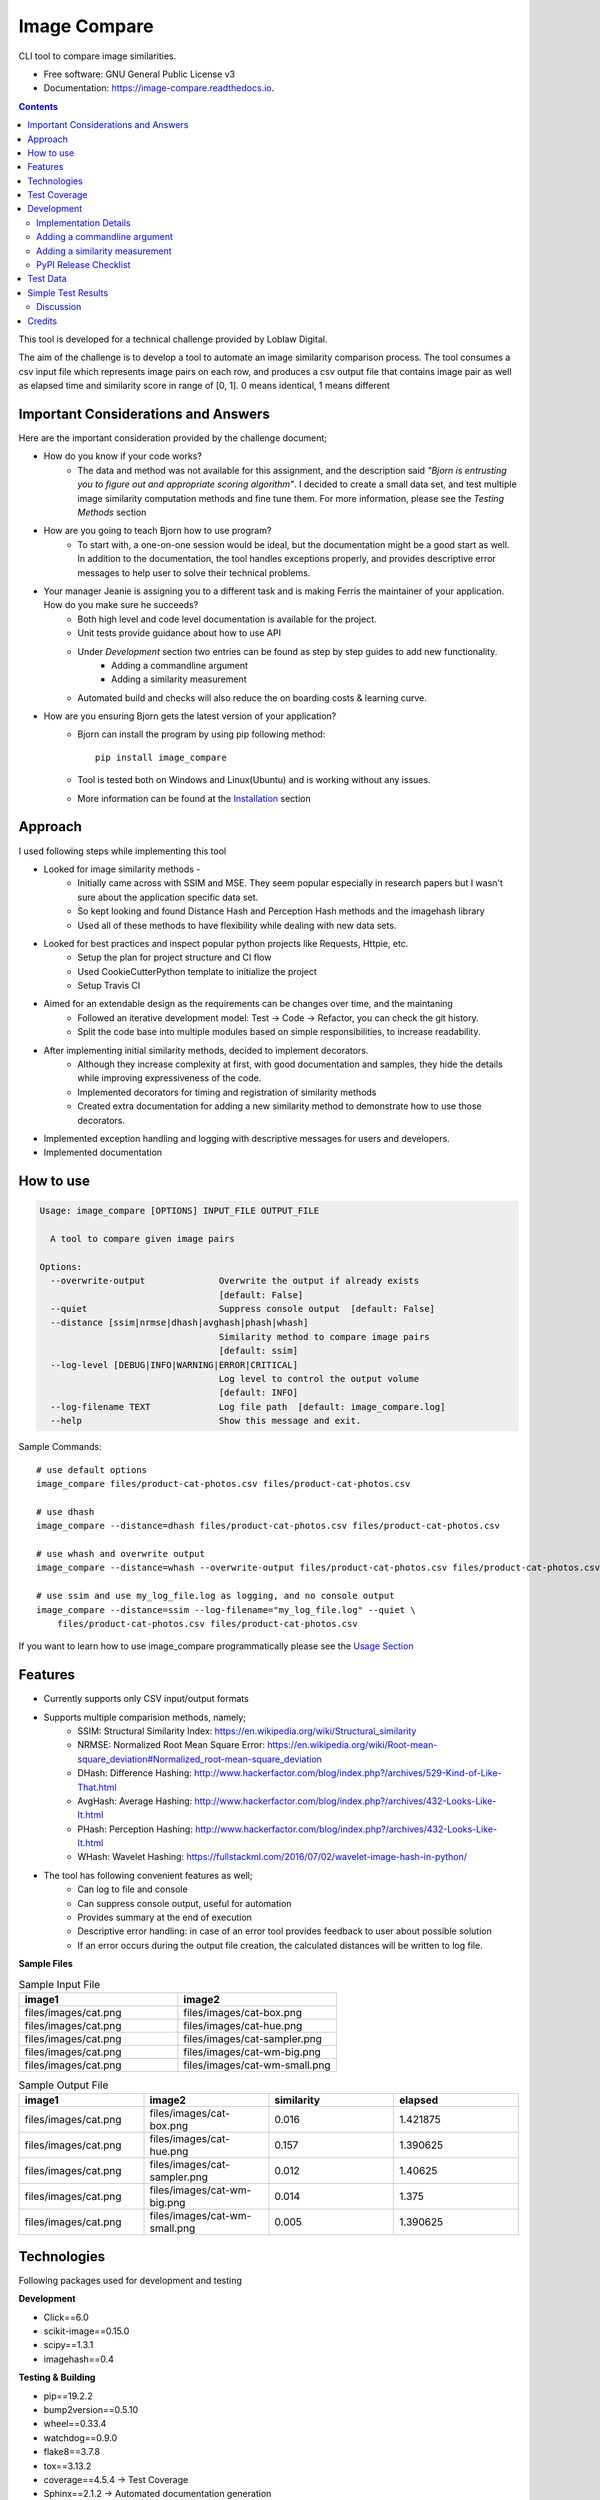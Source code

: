 =============
Image Compare
=============


.. image:: https://img.shields.io/pypi/v/image_compare.svg
        :target: https://pypi.python.org/pypi/image_compare

.. image:: https://img.shields.io/travis/ggercek/image_compare.svg
        :target: https://travis-ci.org/ggercek/image_compare

.. image:: https://readthedocs.org/projects/image-compare/badge/?version=latest
        :target: https://image-compare.readthedocs.io/en/latest/?badge=latest
        :alt: Documentation Status

.. image:: https://pyup.io/repos/github/ggercek/image_compare/shield.svg
        :target: https://pyup.io/repos/github/ggercek/image_compare/
        :alt: Updates

CLI tool to compare image similarities.


* Free software: GNU General Public License v3
* Documentation: https://image-compare.readthedocs.io.

.. contents::

This tool is developed for a technical challenge provided by Loblaw Digital.

The aim of the challenge is to develop a tool to automate an image similarity comparison process.
The tool consumes a csv input file which represents image pairs on each row, and produces a csv output file
that contains image pair as well as elapsed time and similarity score in range of [0, 1].
0 means identical, 1 means different

Important Considerations and Answers
------------------------------------

Here are the important consideration provided by the challenge document;

* How do you know if your code works?
    * The data and method was not available for this assignment, and the description said
      `"Bjorn is entrusting you to figure out and appropriate scoring algorithm"`.
      I decided to create a small data set, and test multiple image similarity computation methods and fine tune them.
      For more information, please see the `Testing Methods` section
* How are you going to teach Bjorn how to use program?
    * To start with, a one-on-one session would be ideal, but the documentation might be a good start as well.
      In addition to the documentation, the tool handles exceptions properly, and provides descriptive error messages
      to help user to solve their technical problems.
* Your manager Jeanie is assigning you to a different task and is making Ferris the maintainer of your application. How do you make sure he succeeds?
    * Both high level and code level documentation is available for the project.
    * Unit tests provide guidance about how to use API
    * Under `Development` section two entries can be found as step by step guides to add new functionality.
        * Adding a commandline argument
        * Adding a similarity measurement
    * Automated build and checks will also reduce the on boarding costs & learning curve.
* How are you ensuring Bjorn gets the latest version of your application?
    * Bjorn can install the program by using pip following method::

        pip install image_compare

    * Tool is tested both on Windows and Linux(Ubuntu) and is working without any issues.
    * More information can be found at the `Installation`_ section

.. _`Installation`: https://image-compare.readthedocs.io/en/latest/installation.html

Approach
---------------------------

I used following steps while implementing this tool

* Looked for image similarity methods -
    * Initially came across with SSIM and MSE. They seem popular especially in research papers but I wasn't sure about the application specific data set.
    * So kept looking and found Distance Hash and Perception Hash methods and the imagehash library
    * Used all of these methods to have flexibility while dealing with new data sets.
* Looked for best practices and inspect popular python projects like Requests, Httpie, etc.
    * Setup the plan for project structure and CI flow
    * Used CookieCutterPython template to initialize the project
    * Setup Travis CI
* Aimed for an extendable design as the requirements can be changes over time, and the maintaning
    * Followed an iterative development model: Test -> Code -> Refactor, you can check the git history.
    * Split the code base into multiple modules based on simple responsibilities, to increase readability.
* After implementing initial similarity methods, decided to implement decorators.
    * Although they increase complexity at first, with good documentation and samples, they hide the details while
      improving expressiveness of the code.
    * Implemented decorators for timing and registration of similarity methods
    * Created extra documentation for adding a new similarity method to demonstrate how to use those decorators.
* Implemented exception handling and logging with descriptive messages for users and developers.
* Implemented documentation


How to use
----------
.. code-block::

    Usage: image_compare [OPTIONS] INPUT_FILE OUTPUT_FILE

      A tool to compare given image pairs

    Options:
      --overwrite-output              Overwrite the output if already exists
                                      [default: False]
      --quiet                         Suppress console output  [default: False]
      --distance [ssim|nrmse|dhash|avghash|phash|whash]
                                      Similarity method to compare image pairs
                                      [default: ssim]
      --log-level [DEBUG|INFO|WARNING|ERROR|CRITICAL]
                                      Log level to control the output volume
                                      [default: INFO]
      --log-filename TEXT             Log file path  [default: image_compare.log]
      --help                          Show this message and exit.


Sample Commands::

    # use default options
    image_compare files/product-cat-photos.csv files/product-cat-photos.csv

    # use dhash
    image_compare --distance=dhash files/product-cat-photos.csv files/product-cat-photos.csv

    # use whash and overwrite output
    image_compare --distance=whash --overwrite-output files/product-cat-photos.csv files/product-cat-photos.csv

    # use ssim and use my_log_file.log as logging, and no console output
    image_compare --distance=ssim --log-filename="my_log_file.log" --quiet \
        files/product-cat-photos.csv files/product-cat-photos.csv

If you want to learn how to use image_compare programmatically please see the `Usage Section`_

.. _`Usage Section`: https://image-compare.readthedocs.io/en/latest/usage.html

Features
--------

* Currently supports only CSV input/output formats

* Supports multiple comparision methods, namely;
    * SSIM: Structural Similarity Index: https://en.wikipedia.org/wiki/Structural_similarity
    * NRMSE: Normalized Root Mean Square Error: https://en.wikipedia.org/wiki/Root-mean-square_deviation#Normalized_root-mean-square_deviation
    * DHash: Difference Hashing: http://www.hackerfactor.com/blog/index.php?/archives/529-Kind-of-Like-That.html
    * AvgHash: Average Hashing: http://www.hackerfactor.com/blog/index.php?/archives/432-Looks-Like-It.html
    * PHash: Perception Hashing: http://www.hackerfactor.com/blog/index.php?/archives/432-Looks-Like-It.html
    * WHash: Wavelet Hashing: https://fullstackml.com/2016/07/02/wavelet-image-hash-in-python/

* The tool has following convenient features as well;
    * Can log to file and console
    * Can suppress console output, useful for automation
    * Provides summary at the end of execution
    * Descriptive error handling: in case of an error tool provides feedback to user about possible solution
    * If an error occurs during the output file creation, the calculated distances will be written to log file.

**Sample Files**

.. csv-table:: Sample Input File
   :header: "image1", "image2"
   :widths: 20, 20

   "files/images/cat.png","files/images/cat-box.png"
   "files/images/cat.png","files/images/cat-hue.png"
   "files/images/cat.png","files/images/cat-sampler.png"
   "files/images/cat.png","files/images/cat-wm-big.png"
   "files/images/cat.png","files/images/cat-wm-small.png"

.. csv-table:: Sample Output File
   :header: "image1", "image2", "similarity", "elapsed"
   :widths: 20, 20, 20, 20

   "files/images/cat.png","files/images/cat-box.png",0.016,1.421875
   "files/images/cat.png","files/images/cat-hue.png",0.157,1.390625
   "files/images/cat.png","files/images/cat-sampler.png",0.012,1.40625
   "files/images/cat.png","files/images/cat-wm-big.png",0.014,1.375
   "files/images/cat.png","files/images/cat-wm-small.png",0.005,1.390625


Technologies
------------

Following packages used for development and testing

**Development**

* Click==6.0
* scikit-image==0.15.0
* scipy==1.3.1
* imagehash==0.4

**Testing & Building**

* pip==19.2.2
* bump2version==0.5.10
* wheel==0.33.4
* watchdog==0.9.0
* flake8==3.7.8
* tox==3.13.2
* coverage==4.5.4 -> Test Coverage
* Sphinx==2.1.2 -> Automated documentation generation
* twine==1.13.0
* bandit==1.6.2 -> Static security analyzer


Test Coverage
-------------

Due to technical problems the Coveralls.io integration is not working properly, but the html reports are stored under
`coverage_html_report`_ folder. Also, you can click here_ to see the report online.

(Will update this section, when solving the integration issue)

To generate test coverage on your local installation run::

    coverage run setup.py test
    coverage html

.. _`coverage_html_report`: https://github.com/ggercek/image_compare/tree/master/coverage_html_report
.. _`here`: http://htmlpreview.github.io/?https://raw.githubusercontent.com/ggercek/image_compare/master/coverage_html_report/index.html

Development
-----------

Implementation Details
^^^^^^^^^^^^^^^^^^^^^^

**Modules**

Here is brief description of each module and their components. Also, you can find more info at `Module Index`_

* cli
    Contains Command Line Interface(CLI) definition and help text.
    This module parses user's input and creates a `models.Config` object to pass it
    to `image_compare.main(config)` method.
    This module contains the entry point of the project.
* exception
    Contains following custom exception classes, for error handling.
    * ICError(Exception): Base exception class
    * FileError(ICError): Represents file related errors
    * ArgumentError(ICError): Represents argument related logic errors
* file_handlers
    Contains the classes for parsing and writing files as well as
    a factory class to object creation based on the input/output file extension.
    This module currently supports only CSV files
    * FileHandlerFactory:
    * CSVInputHandler: Deals with the CSV file parsing and creating FilePair objects
    * CSVOutputHandler: Writes given FilePair objects in to a CSV file.
* image_compare
    This module deals with logging, exception handling and program flow.
* models
    Contains `FilePair` and `Config` data objects.
* similarity
    Contains the similarity calculation methods as well as the timing and registration functionality.
    Please see the `Adding a new similarity measurement` section for implementation details
    Supported methods are : SSIM, NRMSE, DHash, AHash, WHash, PHash.
    Please see `Method` Section for details.
* util
    Contains utility functions

.. _`Module Index`: https://image-compare.readthedocs.io/en/latest/py-modindex.html

Adding a commandline argument
^^^^^^^^^^^^^^^^^^^^^^^^^^^^^^

Assuming you want to add a new commandline argument, namely `log-filename`.

1) Update your CLI definition in `image_compare.cli` module. Decorate `image_compare.cli.main()`

    @click.option("--log-filename", default="image_compare.log",help="Log file path")

2) You must add new `log_filename` argument to main() method, updated main method signature should look like this

    def main(input_file, output_file, overwrite_output, quiet, distance, log_level, log_filename):

3) Pass the new argument to Config object

        config = Config(input_file, output_file, overwrite_output, quiet, distance, log_level, log_filename)

4) Update the image_compare.models.Config class and update test for initial values

5) Now you can use `config.log_filename` in `image_compare.main()` method

Final version of `image_compare.cli.main` method

.. code-block::

    @click.command()
    @click.argument("input_file")
    @click.argument("output_file")
    @click.option("--overwrite-output", is_flag=True, default=False,
                  help="Overwrite the output if already exists")
    @click.option("--quiet", is_flag=True, default=False,
                  help="Suppress console output")
    @click.option("--distance", type=click.Choice(get_supported_similarity_methods()), default="ssim",
                  help="Similarity method to compare image pairs")
    @click.option("--log-level", type=click.Choice(image_compare.log_levels.keys()), default="INFO",
                  help="Log level to control the output volume")
    @click.option("--log-filename", default="image_compare.log",
                  help="Log file path")
    def main(input_file, output_file, overwrite_output, quiet, distance, log_level, log_filename):
        """A tool to compare given image pairs"""
        config = Config(input_file, output_file, overwrite_output, quiet, distance, log_level, log_filename)
        return image_compare.main(config)



Adding a similarity measurement
^^^^^^^^^^^^^^^^^^^^^^^^^^^^^^^

Assuming you want to add a new similarity measurement algorithm called `Structural Similarity Index Measure`_ and
there is already a python implementation in the project Skimage_

1) Update our requirements
    Add a new entry to requirements_dev.txt file

    `skimage==0.15.0`

2) Download dependencies

    `python -m pip install -r requirements_dev.txt`

    or

    `python -m pip install skimage==0.15.0`

3) Open `image_compare/similarity.py` file and add our new method
    There are no constraints on the method name but the argument must be a FilePair_ object

    After implementing the body in `image_compare.similarity` module, you should use `@register(name="ssim")`
    and `@TimeSimilarityCalculation` decorators.

    **@register_distance(name)**
        decorator registers your new function as a `similarity_measurement` method and this method will be available
        with `name`'s value e.g.`--distance=ssim` to CLI users without any more code update.

    **@TimeSimilarityCalculation(timing_method=time.perf_counter)**
        decorator times the execution of the method and update the current image pairs `pair.elapsed` member.
        `time.process_time` is used as the default timing method.

        Process_time excludes time elapsed during sleep, if sleep time is important time.perf_counter() can be used.
            See the documentation;

            * process_time: https://docs.python.org/3/library/time.html#time.process_time
            * perf_counter: https://docs.python.org/3/library/time.html#time.perf_counter

    After completing calculation you must update `pair.similarity`.

    Note: Simplified version showed below for demonstration purposes. You can check the full code at `image_compare/similarity.py`_

..  code-block::

    @register_distance(name="ssim")
    @TimeSimilarityCalculation()
    def calculate_ssmi_similarity(pair):
        """Compute the mean structural similarity index between two images.

        :param pair: image pair to compare
        :return:
        """
        image1, image2 = __check_files_and_open(pair)
        img1f = img_as_float(image1)
        img2f = img_as_float(image2)
        similarity = ssim(img1f, img2f, multichannel=True)
        pair.similarity = round(1 - similarity, 3)

4) Add some tests to `tests/test_similarity.py`_ and run them with `python setup.py test`

5) Install the updated version with `python setup.py install` and you can use your new method with;

    `image_compare --distance=ssim input.csv output.csv`

5) That is it. Your new function is ready to use! Please see section about releasing a new version section,
    if you want to publish your code changes to PyPI.

.. _`Structural Similarity Index Measure`:
.. _Skimage:
.. _FilePair: https://github.com/ggercek/image_compare/blob/master/image_compare/models.py#L4
.. _`image_compare/similarity.py`: https://github.com/ggercek/image_compare/blob/master/image_compare/similarity.py
.. _`tests/test_similarity.py`: https://github.com/ggercek/image_compare/blob/master/tests/test_similarity.py

PyPI Release Checklist
^^^^^^^^^^^^^^^^^^^^^^

(Forked from: `Audreyr's PyPI Checklist`_)

- [ ] Update HISTORY.rst
- [ ] Commit the changes:

::

    git add HISTORY.rst
    git commit -m "Changelog for upcoming release 0.1.1."

- [ ] Update version number (can also be minor or major)

::

    Bump2version patch

- [ ] Install the package again for local development, but with the new version number:

::

    python setup.py develop

- [ ] Run the tests:

::

    tox

- [ ] Release on PyPI by uploading both sdist and wheel:

::

    python setup.py sdist upload
    python setup.py bdist_wheel upload

- [ ] Test that it pip installs:

::

    mktmpenv
    pip install my_project
    <try out my_project>
    deactivate

- [ ] Push: `git push --follow-tags`
- [ ] Check the PyPI listing page to make sure that the README, release notes, and roadmap display properly. If not, copy and paste the RestructuredText into http://rst.ninjs.org/ to find out what broke the formatting.

.. _`Audreyr's PyPI Checklist`: https://gist.githubusercontent.com/audreyr/5990987/raw/685db574ea2a1a0350dceae53c1fb2b30c16aa94/pypi-release-checklist.md


Test Data
---------

During development I created a small test data, which can be found under `files/images`_ folder

.. _`files/images`: https://github.com/ggercek/image_compare/tree/master/files/images

I applied some basic manipulation to create variations of the initial images.
Image names contain the manipulation applied on it. Details

* **Box**: Added a solid box 1/16 of the image size
* **Hue**: Maxed out Hue slider on Photoshop
* **CloneStamp**: Manipulated images with Clone Stamp tool in Photoshop
* **WM-size**: Watermarked image in two sizes as big and small
* **Crop-Left|Right** Cropped %10 of the original image from Left or Right

Here are some sample images:

.. image:: https://github.com/ggercek/image_compare/raw/master/files/images/cat.png
        :alt: cat.png: Cat Original
        :width: 200 px

.. image:: https://github.com/ggercek/image_compare/raw/master/files/images/cat-box.png
        :alt: cat-box.png: Cat Original
        :width: 200 px

.. image:: https://github.com/ggercek/image_compare/raw/master/files/images/cat-clonestamp.png
        :alt: cat-clonestamp.png: Cat Original
        :width: 200 px

.. image:: https://github.com/ggercek/image_compare/raw/master/files/images/cat-hue.png
        :alt: cat-hue.png: Cat Original
        :width: 200 px

.. image:: https://github.com/ggercek/image_compare/raw/master/files/images/cat-wm-small.png
        :alt: cat-wm-small.png: Cat Original
        :width: 200 px

.. image:: https://github.com/ggercek/image_compare/raw/master/files/images/cat-wm-big.png
        :alt: cat-wm-big.png: Cat Original
        :width: 200 px

**Credits for images**

* Toronto Cityscape Photo by Alex Shutin on Unsplash
* Cat Photo by Yerlin Matu on Unsplash
* Nature1 Photo by eberhard grossgasteiger on Unsplash
* Nature2 Photo by Daniel Roe on Unsplash


Simple Test Results
-------------------

2 test scenarios are implemented and discussed briefly.

1) Original Image Comparision
    * **Description**
        * In a simplistic manner, to test similarity methods 4 original images compared against each other.
        * Definition of different images heavily depend on application and context. Colors, composition and other aspects
          should be taken into consideration, but such details require a more in-depth research and prototyping, and it is
          outside the scope of this technical challenge.
        * As the definition of difference is not clear in the technical challenge document, I decided to add multiple
          similarity functions, to deal with the unknown data sets.
    * **Results**
        * Files are under `files/evaluation/`_ :
            compare_originals_results_hashsize_8.csv, compare_originals_results_hashsize_16.csv
        * Half of the evaluations are omitted, as they have different sizes. Those rows have a value of
          -1 for similarity and elapsed time columns
        * None of the algorithms managed to produce a similarity value of 1. This requires a threshold value calculation based on the application or context requirements.
            * For example, while using DHash a value of 0.5+ can be interpreted as different but that requires at least
              one fine tuning session with sample data sets.
        * In this test, WHash generates lowest scores while comparing nature pictures.


.. csv-table:: Internal Category Comparision with HashSize=8 Detection Numbers
   :header: image1,image2,dhash,avghash,phash,whash,nrmse,ssim
   :widths: auto

    cat.png,cat.png,0,0,0,0,0,0
    cityscape.png,cityscape.png,0,0,0,0,0,0
    nature-1.png,nature-1.png,0,0,0,0,0,0
    nature-2.png,nature-2.png,0,0,0,0,0,0
    cat.png,cityscape.png,0.516,0.469,0.469,0.438,0.532,0.4
    cityscape.png,cat.png,0.516,0.469,0.469,0.438,0.476,0.4
    nature-1.png,nature-2.png,0.562,0.219,0.531,0.188,0.52,0.38
    nature-2.png,nature-1.png,0.562,0.219,0.531,0.188,0.45,0.38


.. csv-table:: Internal Category Comparision with HashSize=16 Detection Numbers
   :header: image1,image2,dhash,avghash,phash,whash,nrmse,ssim
   :widths: auto

    image1,image2,dhash,avghash,phash,whash,nrmse,ssim
    cat.png,cat.png,0,0,0,0,0,0
    cityscape.png,cityscape.png,0,0,0,0,0,0
    nature-1.png,nature-1.png,0,0,0,0,0,0
    nature-2.png,nature-2.png,0,0,0,0,0,0
    cat.png,cityscape.png,0.461,0.457,0.555,0.453,0.532,0.4
    cityscape.png,cat.png,0.461,0.457,0.555,0.453,0.476,0.4
    nature-1.png,nature-2.png,0.465,0.281,0.492,0.273,0.52,0.38
    nature-2.png,nature-1.png,0.465,0.281,0.492,0.273,0.45,0.38



2) Internal Category Comparision
    * **Description**
        * Based on the original images, 4 categories created. Each category contains 1 original image and its variations.
          The variations are defined in previous section.
        * The aim of this scenario is to test the methods capability to detect small changes on images.
        * Applied variations introduce no more than %30 changes to the original images.
        * In addition to categories, 4 Hash Sizes are used for testing, 8, 16, 32, 64. The hash size only applies
          to AHash, DHash, PHash and WHash methods. During testing hash_size values higher than 16 generated
          quite a bit of noise, so they are not included.
        * The cartesian product of category members are used to generate image pairs for the data set.
          Cartesian product ensured existence of every combination in data set, including the identical pairs.
        * The data set is composed of 27 identical and 162 non-identical pairs

    * **Result**
        * Evaluation results are stored in `files/evaluation/`_ :
          compare_originals_results_hashsize_8.csv, compare_originals_results_hashsize_16.csv
        * HashSize=8 generated False Positives values, due to the lack of details in the final hash values.
            * See the tables below `Internal Category Comparision with HashSize=8`
              and `Internal Category Comparision with HashSize=8 Detection Numbers`
        * HashSize=16 improved results for DHash and PHash to an optimal state within the given data set while
          PHash and WHash still suffers from False Positives. See the tables below `Internal Category Comparision with HashSize=16` and `Internal Category Comparision with HashSize=16 Detection Numbers`
        * It is not feasible to create general statements about similarity methods with such a small data set.
          Under given circumstances, DHash and PHash seems better candidates compare to PHash and WHash. As
          future work, fine tuning of PHash and WHash should be studied.

            * SSIM and NRMSE both managed to detect all identical files.
            * SSIM is more resistant to changes and generates similarity scores closer to zero.
            * NRMSE is more agressive and sensitive to small changes.


.. csv-table:: Internal Category Comparision with HashSize=8 Detection Numbers
   :header: "","actual","dhash","avghash","phash","whash","nrmse","ssim"
   :widths: auto

    "identical",27,37,57,31,67,27,27
    "non-identical",162,152,132,158,122,162,162


.. csv-table:: Internal Category Comparision with HashSize=8
   :header: "","dhash","avghash","phash","whash","nrmse","ssim"
   :widths: auto

    "max",0.281,0.359,0.438,0.375,0.396,0.168
    "min",0,0,0,0,0,0
    "stddev",0.070443203,0.087345191,0.119002107,0.099554587,0.106300916,0.049045266
    "median",0.062,0.031,0.094,0.031,0.122,0.036
    "avg",0.074761905,0.06194709,0.133195767,0.072973545,0.141878307,0.054412698


.. csv-table:: Internal Category Comparision with HashSize=16
   :header: "","dhash","avghash","phash","whash","nrmse","ssim"
   :widths: auto

    "max",0.23,0.258,0.453,0.273,0.396,0.168
    "min",0,0,0,0,0,0
    "stddev",0.048071689,0.062382791,0.11597915,0.068472441,0.106300916,0.049045266
    "median",0.062,0.035,0.109,0.047,0.122,0.036
    "avg",0.064867725,0.052550265,0.142148148,0.066698413,0.141878307,0.054412698


.. csv-table:: Internal Category Comparision with HashSize=16 Detection Numbers
   :header: "","actual","dhash","avghash","phash","whash","nrmse","ssim"
   :widths: auto

    "identical", 27, 27, 45, 27, 37, 27, 27
    "non-identical",162,162,144,162,152,162,162


.. _`files/evaluation/`: https://github.com/ggercek/image_compare/tree/master/files/evaluation


Discussion
^^^^^^^^^^

After initial evaluation,

    * SSIM: Good for detecting big differences, resistant to small changes.
    * NRMSE: Good for detecting small changes especially if color is important (hue changes), the only problem is the
      results are not symmetrical, meaning nrmse(image1, image2) is not equal to nrmse(image2, image1), it generates
      pretty close results, but needs further study.
    * DHash and PHash are good measurements
    * WHash: good for detecting similar color schemes
    * Need more study about PHash and AvgHash


Credits
-------

This package was created with Cookiecutter_ and the `audreyr/cookiecutter-pypackage`_ project template.

.. _Cookiecutter: https://github.com/audreyr/cookiecutter
.. _`audreyr/cookiecutter-pypackage`: https://github.com/audreyr/cookiecutter-pypackage
